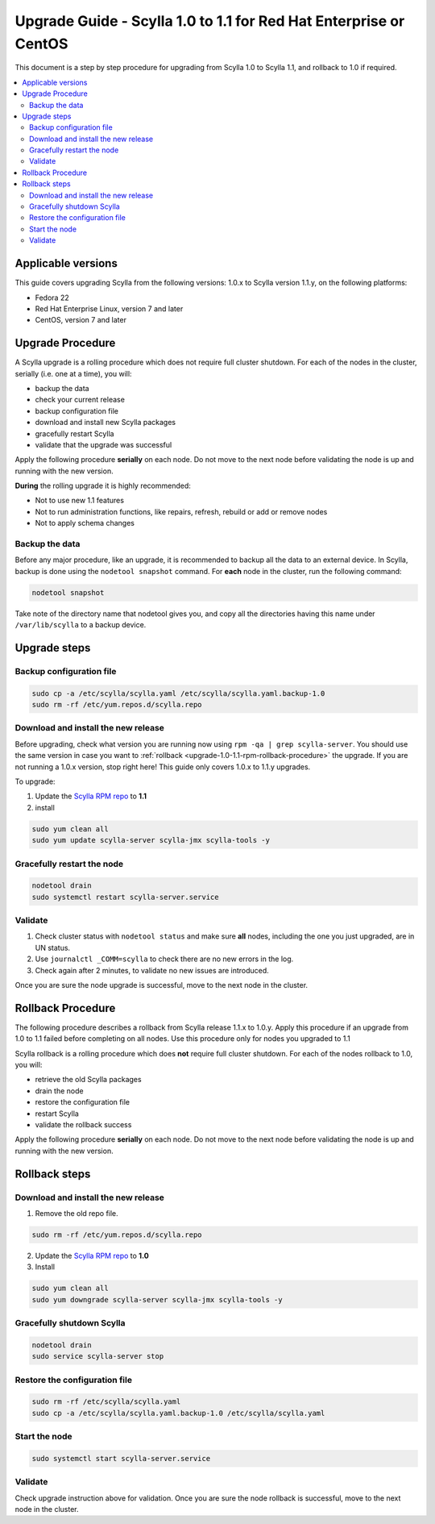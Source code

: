 ==================================================================
Upgrade Guide - Scylla 1.0 to 1.1 for Red Hat Enterprise or CentOS
==================================================================
This document is a step by step procedure for upgrading from Scylla 1.0
to Scylla 1.1, and rollback to 1.0 if required.

.. contents::
   :local:

Applicable versions
-------------------

This guide covers upgrading Scylla from the following versions: 1.0.x to
Scylla version 1.1.y, on the following platforms:

-  Fedora 22

-  Red Hat Enterprise Linux, version 7 and later

-  CentOS, version 7 and later

Upgrade Procedure
-----------------

A Scylla upgrade is a rolling procedure which does not require full cluster shutdown. For each of the nodes in the cluster, serially (i.e. one at a time), you will:

-  backup the data
-  check your current release
-  backup configuration file
-  download and install new Scylla packages
-  gracefully restart Scylla
-  validate that the upgrade was successful

Apply the following procedure **serially** on each node. Do not move to
the next node before validating the node is up and running with the new
version.

**During** the rolling upgrade it is highly recommended:

-  Not to use new 1.1 features
-  Not to run administration functions, like repairs, refresh, rebuild
   or add or remove nodes
-  Not to apply schema changes

Backup the data
~~~~~~~~~~~~~~~

Before any major procedure, like an upgrade, it is recommended to backup
all the data to an external device. In Scylla, backup is done using the
``nodetool snapshot`` command. For **each** node in the cluster, run the
following command:

.. code:: sh

    nodetool snapshot

Take note of the directory name that nodetool gives you, and copy all
the directories having this name under ``/var/lib/scylla`` to a backup
device.

Upgrade steps
-------------

Backup configuration file
~~~~~~~~~~~~~~~~~~~~~~~~~

.. code:: sh

    sudo cp -a /etc/scylla/scylla.yaml /etc/scylla/scylla.yaml.backup-1.0
    sudo rm -rf /etc/yum.repos.d/scylla.repo

Download and install the new release
~~~~~~~~~~~~~~~~~~~~~~~~~~~~~~~~~~~~

Before upgrading, check what version you are running now using
``rpm -qa | grep scylla-server``. You should use the same version in
case you want to
:ref:`rollback <upgrade-1.0-1.1-rpm-rollback-procedure>` the
upgrade. If you are not running a 1.0.x version, stop right here! This
guide only covers 1.0.x to 1.1.y upgrades.

To upgrade:

1. Update the `Scylla RPM repo <http://www.scylladb.com/download/#fndtn-RPM>`_ to
   **1.1**
2. install

.. code:: sh

    sudo yum clean all
    sudo yum update scylla-server scylla-jmx scylla-tools -y

Gracefully restart the node
~~~~~~~~~~~~~~~~~~~~~~~~~~~

.. code:: sh

    nodetool drain
    sudo systemctl restart scylla-server.service

Validate
~~~~~~~~

1. Check cluster status with ``nodetool status`` and make sure **all**
   nodes, including the one you just upgraded, are in UN status.
2. Use ``journalctl _COMM=scylla`` to check there are no new errors in
   the log.
3. Check again after 2 minutes, to validate no new issues are
   introduced.

Once you are sure the node upgrade is successful, move to the next node
in the cluster.

.. _upgrade-1.0-1.1-rpm-rollback-procedure:

Rollback Procedure
------------------

The following procedure describes a rollback from Scylla release 1.1.x
to 1.0.y. Apply this procedure if an upgrade from 1.0 to 1.1 failed
before completing on all nodes. Use this procedure only for nodes you
upgraded to 1.1

Scylla rollback is a rolling procedure which does **not** require full
cluster shutdown. For each of the nodes rollback to 1.0, you will:

-  retrieve the old Scylla packages
-  drain the node
-  restore the configuration file
-  restart Scylla
-  validate the rollback success

Apply the following procedure **serially** on each node. Do not move to
the next node before validating the node is up and running with the new
version.

Rollback steps
--------------

Download and install the new release
~~~~~~~~~~~~~~~~~~~~~~~~~~~~~~~~~~~~

1. Remove the old repo file.

.. code:: sh

    sudo rm -rf /etc/yum.repos.d/scylla.repo

2. Update the `Scylla RPM repo <http://www.scylladb.com/download/#fndtn-RPM>`_ to
   **1.0**
3. Install

.. code:: sh

    sudo yum clean all
    sudo yum downgrade scylla-server scylla-jmx scylla-tools -y

Gracefully shutdown Scylla
~~~~~~~~~~~~~~~~~~~~~~~~~~

.. code:: sh

    nodetool drain
    sudo service scylla-server stop

Restore the configuration file
~~~~~~~~~~~~~~~~~~~~~~~~~~~~~~

.. code:: sh

    sudo rm -rf /etc/scylla/scylla.yaml
    sudo cp -a /etc/scylla/scylla.yaml.backup-1.0 /etc/scylla/scylla.yaml

Start the node
~~~~~~~~~~~~~~

.. code:: sh

    sudo systemctl start scylla-server.service

Validate
~~~~~~~~

Check upgrade instruction above for validation. Once you are sure the
node rollback is successful, move to the next node in the cluster.
